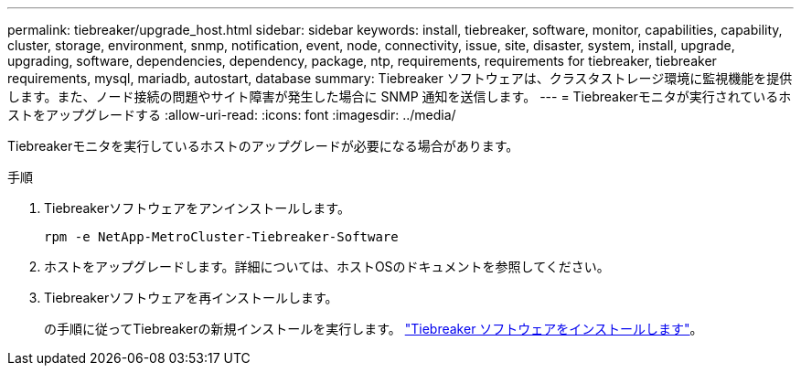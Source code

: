---
permalink: tiebreaker/upgrade_host.html 
sidebar: sidebar 
keywords: install, tiebreaker, software, monitor, capabilities, capability, cluster, storage, environment, snmp, notification, event, node, connectivity, issue, site, disaster, system, install, upgrade, upgrading, software, dependencies, dependency, package, ntp, requirements, requirements for tiebreaker, tiebreaker requirements, mysql, mariadb, autostart, database 
summary: Tiebreaker ソフトウェアは、クラスタストレージ環境に監視機能を提供します。また、ノード接続の問題やサイト障害が発生した場合に SNMP 通知を送信します。 
---
= Tiebreakerモニタが実行されているホストをアップグレードする
:allow-uri-read: 
:icons: font
:imagesdir: ../media/


[role="lead"]
Tiebreakerモニタを実行しているホストのアップグレードが必要になる場合があります。

.手順
. Tiebreakerソフトウェアをアンインストールします。
+
`rpm -e NetApp-MetroCluster-Tiebreaker-Software`

. ホストをアップグレードします。詳細については、ホストOSのドキュメントを参照してください。
. Tiebreakerソフトウェアを再インストールします。
+
の手順に従ってTiebreakerの新規インストールを実行します。 link:install-choose-procedure.html["Tiebreaker ソフトウェアをインストールします"]。


